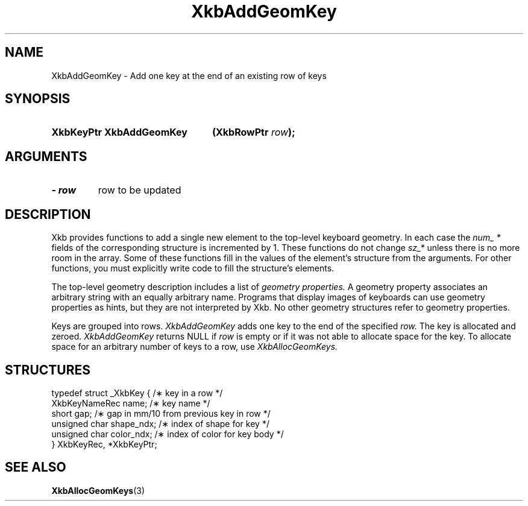 .\" Copyright 1999 Oracle and/or its affiliates. All rights reserved.
.\"
.\" Permission is hereby granted, free of charge, to any person obtaining a
.\" copy of this software and associated documentation files (the "Software"),
.\" to deal in the Software without restriction, including without limitation
.\" the rights to use, copy, modify, merge, publish, distribute, sublicense,
.\" and/or sell copies of the Software, and to permit persons to whom the
.\" Software is furnished to do so, subject to the following conditions:
.\"
.\" The above copyright notice and this permission notice (including the next
.\" paragraph) shall be included in all copies or substantial portions of the
.\" Software.
.\"
.\" THE SOFTWARE IS PROVIDED "AS IS", WITHOUT WARRANTY OF ANY KIND, EXPRESS OR
.\" IMPLIED, INCLUDING BUT NOT LIMITED TO THE WARRANTIES OF MERCHANTABILITY,
.\" FITNESS FOR A PARTICULAR PURPOSE AND NONINFRINGEMENT.  IN NO EVENT SHALL
.\" THE AUTHORS OR COPYRIGHT HOLDERS BE LIABLE FOR ANY CLAIM, DAMAGES OR OTHER
.\" LIABILITY, WHETHER IN AN ACTION OF CONTRACT, TORT OR OTHERWISE, ARISING
.\" FROM, OUT OF OR IN CONNECTION WITH THE SOFTWARE OR THE USE OR OTHER
.\" DEALINGS IN THE SOFTWARE.
.\"
.TH XkbAddGeomKey 3 "libX11 1.4.99.1" "X Version 11" "XKB FUNCTIONS"
.SH NAME
XkbAddGeomKey \- Add one key at the end of an existing row of keys
.SH SYNOPSIS
.HP
.B XkbKeyPtr XkbAddGeomKey
.BI "(\^XkbRowPtr " "row" "\^);"
.if n .ti +5n
.if t .ti +.5i
.SH ARGUMENTS
.TP
.I \- row
row to be updated
.SH DESCRIPTION
.LP
Xkb provides functions to add a single new element to the top-level keyboard geometry. In each case 
the 
.I num_ * 
fields of the corresponding structure is incremented by 1. These functions do not change 
.I sz_* 
unless there is no more room in the array. Some of these functions fill in the values of the 
element's structure from the arguments. For other functions, you must explicitly write code to fill 
the structure's elements.

The top-level geometry description includes a list of 
.I geometry properties. 
A geometry property associates an arbitrary string with an equally arbitrary name. Programs that 
display images of keyboards can use geometry properties as hints, but they are not interpreted by 
Xkb. No other geometry structures refer to geometry properties.

Keys are grouped into rows. 
.I XkbAddGeomKey 
adds one key to the end of the specified 
.I row. 
The key is allocated and zeroed. 
.I XkbAddGeomKey 
returns NULL if 
.I row 
is empty or if it was not able to allocate space for the key. To allocate space for an arbitrary 
number of keys to a row, use 
.I XkbAllocGeomKeys.
.SH STRUCTURES
.LP
.nf

    typedef struct _XkbKey {              /\(** key in a row */
        XkbKeyNameRec   name;             /\(** key name */
        short           gap;              /\(** gap in mm/10 from previous key in row */
        unsigned char   shape_ndx;        /\(** index of shape for key */
        unsigned char   color_ndx;        /\(** index of color for key body */
    } XkbKeyRec, *XkbKeyPtr;
    
.fi
.SH "SEE ALSO"
.BR XkbAllocGeomKeys (3)
